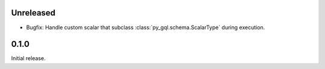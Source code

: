 Unreleased
----------

- Bugfix: Handle custom scalar that subclass :class:`py_gql.schema.ScalarType` during execution.

0.1.0
-----

Initial release.
